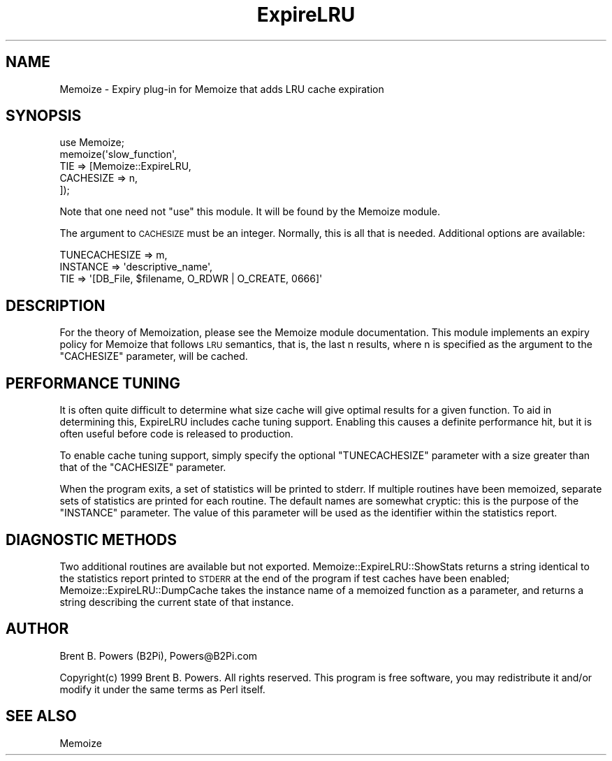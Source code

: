 .\" Automatically generated by Pod::Man 2.25 (Pod::Simple 3.20)
.\"
.\" Standard preamble:
.\" ========================================================================
.de Sp \" Vertical space (when we can't use .PP)
.if t .sp .5v
.if n .sp
..
.de Vb \" Begin verbatim text
.ft CW
.nf
.ne \\$1
..
.de Ve \" End verbatim text
.ft R
.fi
..
.\" Set up some character translations and predefined strings.  \*(-- will
.\" give an unbreakable dash, \*(PI will give pi, \*(L" will give a left
.\" double quote, and \*(R" will give a right double quote.  \*(C+ will
.\" give a nicer C++.  Capital omega is used to do unbreakable dashes and
.\" therefore won't be available.  \*(C` and \*(C' expand to `' in nroff,
.\" nothing in troff, for use with C<>.
.tr \(*W-
.ds C+ C\v'-.1v'\h'-1p'\s-2+\h'-1p'+\s0\v'.1v'\h'-1p'
.ie n \{\
.    ds -- \(*W-
.    ds PI pi
.    if (\n(.H=4u)&(1m=24u) .ds -- \(*W\h'-12u'\(*W\h'-12u'-\" diablo 10 pitch
.    if (\n(.H=4u)&(1m=20u) .ds -- \(*W\h'-12u'\(*W\h'-8u'-\"  diablo 12 pitch
.    ds L" ""
.    ds R" ""
.    ds C` ""
.    ds C' ""
'br\}
.el\{\
.    ds -- \|\(em\|
.    ds PI \(*p
.    ds L" ``
.    ds R" ''
'br\}
.\"
.\" Escape single quotes in literal strings from groff's Unicode transform.
.ie \n(.g .ds Aq \(aq
.el       .ds Aq '
.\"
.\" If the F register is turned on, we'll generate index entries on stderr for
.\" titles (.TH), headers (.SH), subsections (.SS), items (.Ip), and index
.\" entries marked with X<> in POD.  Of course, you'll have to process the
.\" output yourself in some meaningful fashion.
.ie \nF \{\
.    de IX
.    tm Index:\\$1\t\\n%\t"\\$2"
..
.    nr % 0
.    rr F
.\}
.el \{\
.    de IX
..
.\}
.\"
.\" Accent mark definitions (@(#)ms.acc 1.5 88/02/08 SMI; from UCB 4.2).
.\" Fear.  Run.  Save yourself.  No user-serviceable parts.
.    \" fudge factors for nroff and troff
.if n \{\
.    ds #H 0
.    ds #V .8m
.    ds #F .3m
.    ds #[ \f1
.    ds #] \fP
.\}
.if t \{\
.    ds #H ((1u-(\\\\n(.fu%2u))*.13m)
.    ds #V .6m
.    ds #F 0
.    ds #[ \&
.    ds #] \&
.\}
.    \" simple accents for nroff and troff
.if n \{\
.    ds ' \&
.    ds ` \&
.    ds ^ \&
.    ds , \&
.    ds ~ ~
.    ds /
.\}
.if t \{\
.    ds ' \\k:\h'-(\\n(.wu*8/10-\*(#H)'\'\h"|\\n:u"
.    ds ` \\k:\h'-(\\n(.wu*8/10-\*(#H)'\`\h'|\\n:u'
.    ds ^ \\k:\h'-(\\n(.wu*10/11-\*(#H)'^\h'|\\n:u'
.    ds , \\k:\h'-(\\n(.wu*8/10)',\h'|\\n:u'
.    ds ~ \\k:\h'-(\\n(.wu-\*(#H-.1m)'~\h'|\\n:u'
.    ds / \\k:\h'-(\\n(.wu*8/10-\*(#H)'\z\(sl\h'|\\n:u'
.\}
.    \" troff and (daisy-wheel) nroff accents
.ds : \\k:\h'-(\\n(.wu*8/10-\*(#H+.1m+\*(#F)'\v'-\*(#V'\z.\h'.2m+\*(#F'.\h'|\\n:u'\v'\*(#V'
.ds 8 \h'\*(#H'\(*b\h'-\*(#H'
.ds o \\k:\h'-(\\n(.wu+\w'\(de'u-\*(#H)/2u'\v'-.3n'\*(#[\z\(de\v'.3n'\h'|\\n:u'\*(#]
.ds d- \h'\*(#H'\(pd\h'-\w'~'u'\v'-.25m'\f2\(hy\fP\v'.25m'\h'-\*(#H'
.ds D- D\\k:\h'-\w'D'u'\v'-.11m'\z\(hy\v'.11m'\h'|\\n:u'
.ds th \*(#[\v'.3m'\s+1I\s-1\v'-.3m'\h'-(\w'I'u*2/3)'\s-1o\s+1\*(#]
.ds Th \*(#[\s+2I\s-2\h'-\w'I'u*3/5'\v'-.3m'o\v'.3m'\*(#]
.ds ae a\h'-(\w'a'u*4/10)'e
.ds Ae A\h'-(\w'A'u*4/10)'E
.    \" corrections for vroff
.if v .ds ~ \\k:\h'-(\\n(.wu*9/10-\*(#H)'\s-2\u~\d\s+2\h'|\\n:u'
.if v .ds ^ \\k:\h'-(\\n(.wu*10/11-\*(#H)'\v'-.4m'^\v'.4m'\h'|\\n:u'
.    \" for low resolution devices (crt and lpr)
.if \n(.H>23 .if \n(.V>19 \
\{\
.    ds : e
.    ds 8 ss
.    ds o a
.    ds d- d\h'-1'\(ga
.    ds D- D\h'-1'\(hy
.    ds th \o'bp'
.    ds Th \o'LP'
.    ds ae ae
.    ds Ae AE
.\}
.rm #[ #] #H #V #F C
.\" ========================================================================
.\"
.IX Title "ExpireLRU 3"
.TH ExpireLRU 3 "2000-04-12" "perl v5.16.0" "User Contributed Perl Documentation"
.\" For nroff, turn off justification.  Always turn off hyphenation; it makes
.\" way too many mistakes in technical documents.
.if n .ad l
.nh
.SH "NAME"
Memoize \- Expiry plug\-in for Memoize that adds LRU cache expiration
.SH "SYNOPSIS"
.IX Header "SYNOPSIS"
.Vb 1
\&    use Memoize;
\&
\&    memoize(\*(Aqslow_function\*(Aq,
\&            TIE => [Memoize::ExpireLRU,
\&                    CACHESIZE => n,
\&                   ]);
.Ve
.PP
Note that one need not \f(CW\*(C`use\*(C'\fR this module. It will be found by the
Memoize module.
.PP
The argument to \s-1CACHESIZE\s0 must be an integer. Normally, this is all
that is needed. Additional options are available:
.PP
.Vb 3
\&        TUNECACHESIZE => m,
\&        INSTANCE => \*(Aqdescriptive_name\*(Aq,
\&        TIE => \*(Aq[DB_File, $filename, O_RDWR | O_CREATE, 0666]\*(Aq
.Ve
.SH "DESCRIPTION"
.IX Header "DESCRIPTION"
For the theory of Memoization, please see the Memoize module
documentation. This module implements an expiry policy for Memoize
that follows \s-1LRU\s0 semantics, that is, the last n results, where n is
specified as the argument to the \f(CW\*(C`CACHESIZE\*(C'\fR parameter, will be
cached.
.SH "PERFORMANCE TUNING"
.IX Header "PERFORMANCE TUNING"
It is often quite difficult to determine what size cache will give
optimal results for a given function. To aid in determining this,
ExpireLRU includes cache tuning support. Enabling this causes a
definite performance hit, but it is often useful before code is
released to production.
.PP
To enable cache tuning support, simply specify the optional
\&\f(CW\*(C`TUNECACHESIZE\*(C'\fR parameter with a size greater than that of the
\&\f(CW\*(C`CACHESIZE\*(C'\fR parameter.
.PP
When the program exits, a set of statistics will be printed to
stderr. If multiple routines have been memoized, separate sets of
statistics are printed for each routine. The default names are
somewhat cryptic: this is the purpose of the \f(CW\*(C`INSTANCE\*(C'\fR
parameter. The value of this parameter will be used as the identifier
within the statistics report.
.SH "DIAGNOSTIC METHODS"
.IX Header "DIAGNOSTIC METHODS"
Two additional routines are available but not
exported. Memoize::ExpireLRU::ShowStats returns a string identical to
the statistics report printed to \s-1STDERR\s0 at the end of the program if
test caches have been enabled; Memoize::ExpireLRU::DumpCache takes the
instance name of a memoized function as a parameter, and returns a
string describing the current state of that instance.
.SH "AUTHOR"
.IX Header "AUTHOR"
Brent B. Powers (B2Pi), Powers@B2Pi.com
.PP
Copyright(c) 1999 Brent B. Powers. All rights reserved. This program
is free software, you may redistribute it and/or modify it under the
same terms as Perl itself.
.SH "SEE ALSO"
.IX Header "SEE ALSO"
Memoize
